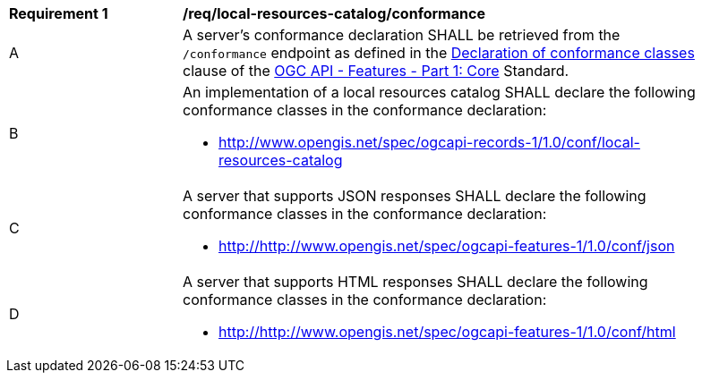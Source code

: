[[req_local-resources-catalog_conformance]]
[width="90%",cols="2,6a"]
|===
^|*Requirement {counter:req-id}* |*/req/local-resources-catalog/conformance*
^|A |A server's conformance declaration SHALL be retrieved from the `/conformance` endpoint as defined in the http://docs.ogc.org/is/17-069r3/17-069r3.html#_declaration_of_conformance_classes[Declaration of conformance classes] clause of the http://docs.ogc.org/is/17-069r3/17-069r3.html[OGC API - Features - Part 1: Core] Standard.
^|B |An implementation of a local resources catalog SHALL declare the following conformance classes in the conformance declaration:

* http://www.opengis.net/spec/ogcapi-records-1/1.0/conf/local-resources-catalog
^|C |A server that supports JSON responses SHALL declare the following conformance classes in the conformance declaration:

* http://http://www.opengis.net/spec/ogcapi-features-1/1.0/conf/json
^|D |A server that supports HTML responses SHALL declare the following conformance classes in the conformance declaration:

* http://http://www.opengis.net/spec/ogcapi-features-1/1.0/conf/html
|===
